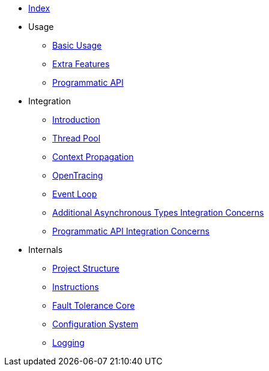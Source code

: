 * xref:index.adoc[Index]
* Usage
** xref:usage/basic.adoc[Basic Usage]
** xref:usage/extra.adoc[Extra Features]
** xref:usage/programmatic-api.adoc[Programmatic API]
* Integration
** xref:integration/intro.adoc[Introduction]
** xref:integration/thread-pool.adoc[Thread Pool]
** xref:integration/context-propagation.adoc[Context Propagation]
** xref:integration/opentracing.adoc[OpenTracing]
** xref:integration/event-loop.adoc[Event Loop]
** xref:integration/async-types.adoc[Additional Asynchronous Types Integration Concerns]
** xref:integration/programmatic-api.adoc[Programmatic API Integration Concerns]
* Internals
** xref:internals/project-structure.adoc[Project Structure]
** xref:internals/instructions.adoc[Instructions]
** xref:internals/core.adoc[Fault Tolerance Core]
** xref:internals/config.adoc[Configuration System]
** xref:internals/logging.adoc[Logging]
